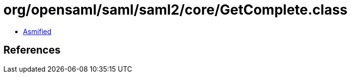 = org/opensaml/saml/saml2/core/GetComplete.class

 - link:GetComplete-asmified.java[Asmified]

== References

